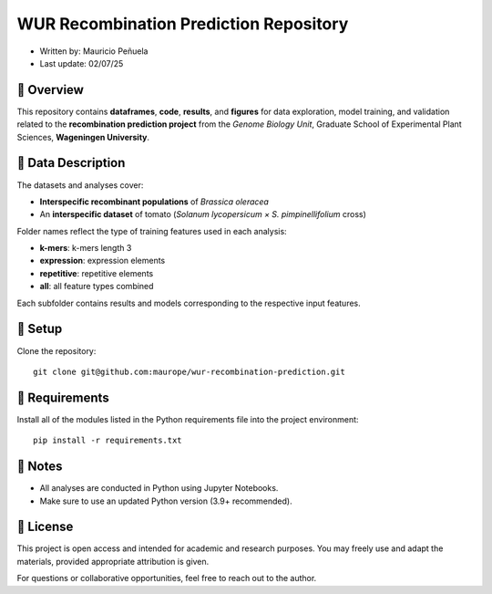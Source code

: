 WUR Recombination Prediction Repository
=============

* Written by: Mauricio Peñuela\
* Last update: 02/07/25



📘 Overview
------

This repository contains **dataframes**, **code**, **results**, and **figures** for data exploration, model training, and validation related to the **recombination prediction project** from the *Genome Biology Unit*, Graduate School of Experimental Plant Sciences, **Wageningen University**.



🧬 Data Description
------

The datasets and analyses cover:

- **Interspecific recombinant populations** of *Brassica oleracea*
- An **interspecific dataset** of tomato (*Solanum lycopersicum × S. pimpinellifolium* cross)

Folder names reflect the type of training features used in each analysis:


- **k-mers**: k-mers length 3

- **expression**: expression elements

- **repetitive**: repetitive elements

- **all**: all feature types combined

Each subfolder contains results and models corresponding to the respective input features.



🚀 Setup
------

Clone the repository::

  git clone git@github.com:maurope/wur-recombination-prediction.git


📁 Requirements
------

Install all of the modules listed in the Python requirements file into the project environment::

  pip install -r requirements.txt


📌 Notes
------

- All analyses are conducted in Python using Jupyter Notebooks.
- Make sure to use an updated Python version (3.9+ recommended).



📄 License
------

This project is open access and intended for academic and research purposes.  
You may freely use and adapt the materials, provided appropriate attribution is given.

For questions or collaborative opportunities, feel free to reach out to the author.




